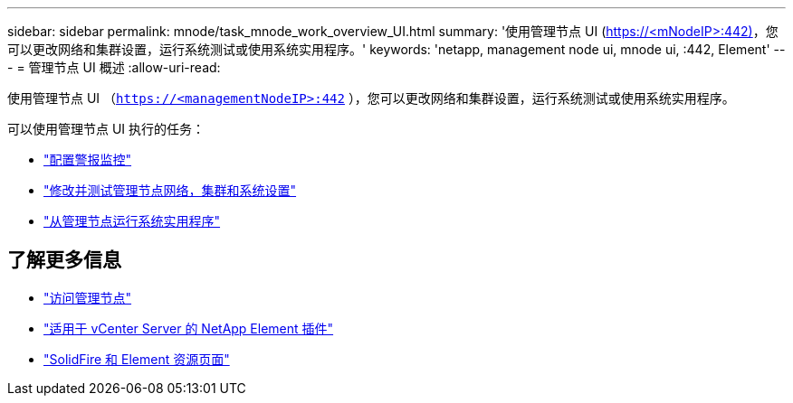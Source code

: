 ---
sidebar: sidebar 
permalink: mnode/task_mnode_work_overview_UI.html 
summary: '使用管理节点 UI (https://<mNodeIP>:442)[]，您可以更改网络和集群设置，运行系统测试或使用系统实用程序。' 
keywords: 'netapp, management node ui, mnode ui, :442, Element' 
---
= 管理节点 UI 概述
:allow-uri-read: 


[role="lead"]
使用管理节点 UI （`https://<managementNodeIP>:442` ），您可以更改网络和集群设置，运行系统测试或使用系统实用程序。

可以使用管理节点 UI 执行的任务：

* link:task_mnode_enable_alerts.html["配置警报监控"]
* link:task_mnode_settings.html["修改并测试管理节点网络，集群和系统设置"]
* link:task_mnode_run_system_utilities.html["从管理节点运行系统实用程序"]


[discrete]
== 了解更多信息

* link:task_mnode_access_ui.html["访问管理节点"]
* https://docs.netapp.com/us-en/vcp/index.html["适用于 vCenter Server 的 NetApp Element 插件"^]
* https://www.netapp.com/data-storage/solidfire/documentation["SolidFire 和 Element 资源页面"^]

